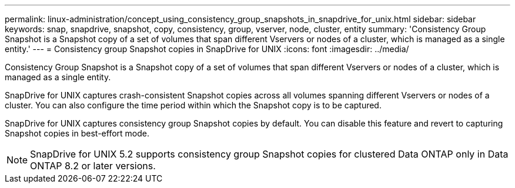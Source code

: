 ---
permalink: linux-administration/concept_using_consistency_group_snapshots_in_snapdrive_for_unix.html
sidebar: sidebar
keywords: snap, snapdrive, snapshot, copy, consistency, group, vserver, node, cluster, entity
summary: 'Consistency Group Snapshot is a Snapshot copy of a set of volumes that span different Vservers or nodes of a cluster, which is managed as a single entity.'
---
= Consistency group Snapshot copies in SnapDrive for UNIX
:icons: font
:imagesdir: ../media/

[.lead]
Consistency Group Snapshot is a Snapshot copy of a set of volumes that span different Vservers or nodes of a cluster, which is managed as a single entity.

SnapDrive for UNIX captures crash-consistent Snapshot copies across all volumes spanning different Vservers or nodes of a cluster. You can also configure the time period within which the Snapshot copy is to be captured.

SnapDrive for UNIX captures consistency group Snapshot copies by default. You can disable this feature and revert to capturing Snapshot copies in best-effort mode.

NOTE: SnapDrive for UNIX 5.2 supports consistency group Snapshot copies for clustered Data ONTAP only in Data ONTAP 8.2 or later versions.

